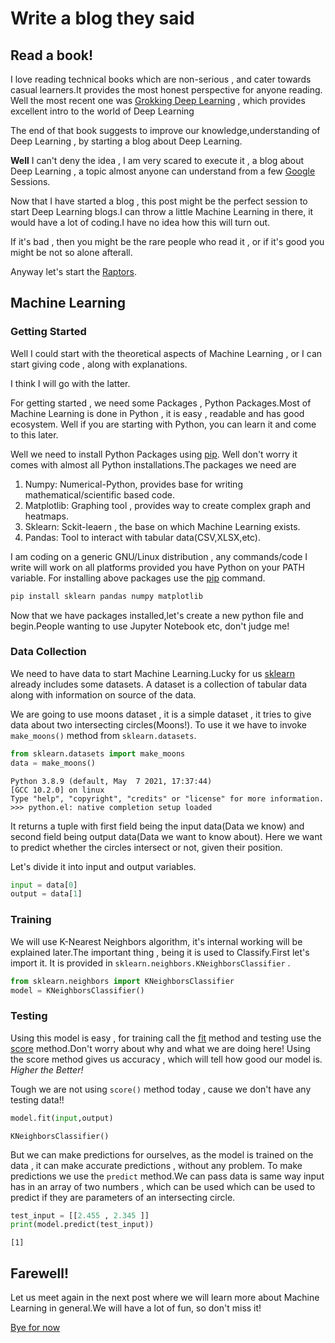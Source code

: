 #+BEGIN_COMMENT
.. title: Write a blog they said!
.. slug: write-a-blog-they-said
.. date: 2021-05-15 05:16:01 UTC+05:30
.. tags: machinelearning
.. category: programming
.. link: 
.. description: 
.. type: text

#+END_COMMENT
#+PROPERTY: header-args:python :exports both

* Write a blog they said

** Read a book!
  I love reading technical books which are non-serious , and cater towards casual learners.It provides the most honest perspective for anyone reading.
  Well the most recent one was _Grokking Deep Learning_ , which provides excellent intro to the world of Deep Learning

  The end of that book suggests to improve our knowledge,understanding of Deep Learning , by starting a blog about Deep Learning.

  *Well* I can't deny the idea , I am very scared to execute it , a blog about Deep Learning , a topic almost anyone can understand from a few [[https://google.com][Google]] Sessions.
  
  Now that I have started a blog , this post might be the perfect session to start Deep Learning blogs.I can throw a little Machine Learning in there,
  it would have a lot of coding.I have no idea how this will turn out.
  
  If it's bad , then you might be the rare people who read it , or if it's good you might be not so alone afterall.

  Anyway let's start the [[https://en.wikipedia.org/wiki/SpaceX_Raptor][Raptors]].
  
** Machine Learning

*** Getting Started

   Well I could start with the theoretical aspects of Machine Learning , or I can start giving code , along with explanations.

   I think I will go with the latter.
   
   For getting started , we need some Packages , Python Packages.Most of Machine Learning is done in Python , it is easy , readable and has good ecosystem.
   Well if you are starting with Python, you can learn it and come to this later.

   Well we need to install Python Packages using _[[https://pypi.org/project/pip/][pip]]_. Well don't worry it comes with almost all Python installations.The packages we need are
   
   1. Numpy: Numerical-Python, provides base for writing mathematical/scientific based code.
   2. Matplotlib: Graphing tool , provides way to create complex graph and heatmaps.
   3. Sklearn: Sckit-leaern , the base on which Machine Learning exists.
   4. Pandas: Tool to interact with tabular data(CSV,XLSX,etc).
      
   I am coding on a generic GNU/Linux distribution , any commands/code I write will work on all platforms  provided you have Python on your PATH variable.
   For installing above packages use the _pip_ command.
   
   #+begin_src sh
   pip install sklearn pandas numpy matplotlib
   #+end_src
   
   Now that we have packages installed,let's create a new python file and begin.People wanting to use Jupyter Notebook etc, don't judge me!
   
*** Data Collection

   We need to have data to start Machine Learning.Lucky for us _sklearn_ already includes some datasets.
   A dataset is a collection of tabular data along with information on source of the data.
   
   We are going to use moons dataset , it is a simple dataset , it tries to give data about two intersecting circles(Moons!).
   To use it we have to invoke ~make_moons()~ method from ~sklearn.datasets~.
   
   #+begin_src python :session :results output :exports code
from sklearn.datasets import make_moons 
data = make_moons()
   #+end_src

   #+RESULTS:
   : Python 3.8.9 (default, May  7 2021, 17:37:44) 
   : [GCC 10.2.0] on linux
   : Type "help", "copyright", "credits" or "license" for more information.
   : >>> python.el: native completion setup loaded

   It returns a tuple with first field being the input data(Data we know) and second field being output data(Data we want to know about).
   Here we want to predict whether the circles intersect or not, given their position.
   
   Let's divide it into input and output variables.
   
   #+begin_src python :session :results output
   input = data[0]
   output = data[1]
   #+end_src

   #+RESULTS:
   
*** Training

   We will use K-Nearest Neighbors algorithm, it's internal working will be explained later.The important thing , being it is used to Classify.First let's import it.
   It is provided in ~sklearn.neighbors.KNeighborsClassifier~ .

   #+begin_src python :session :results output
   from sklearn.neighbors import KNeighborsClassifier
   model = KNeighborsClassifier()
   #+end_src

   #+RESULTS:
   
*** Testing

   Using this model is easy , for training call the _fit_ method and testing use the _score_ method.Don't worry about why and what we are doing here!
   Using the score method gives us accuracy , which will tell how good our model is. /Higher the Better!/
   
   Tough we are not using ~score()~ method today , cause we don't have any testing data!!

   #+begin_src python :session :results output
   model.fit(input,output)
   #+end_src

   #+RESULTS:
   : KNeighborsClassifier()
   
   But we can make predictions for ourselves, as the model is trained on the data , it can make accurate predictions , without any problem.
   To make predictions we use the ~predict~ method.We can pass data is same way input has in an array of two numbers , which can be used which can be used to predict if they are parameters of an intersecting circle.
   
   #+begin_src python :session :results output
   test_input = [[2.455 , 2.345 ]]
   print(model.predict(test_input))
   #+end_src

   #+RESULTS:
   : [1]
   
   
   
** Farewell!

    Let us meet again in the next post where we will learn more about Machine Learning in general.We will have a lot of fun, so don't miss it!

    _Bye for now_
